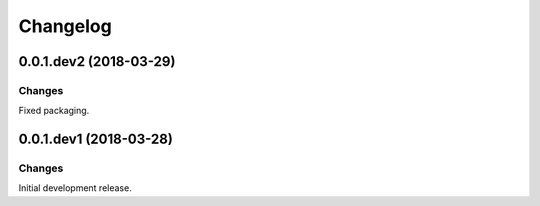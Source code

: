 Changelog
=========

0.0.1.dev2 (2018-03-29)
-----------------------

Changes
~~~~~~~

Fixed packaging.


0.0.1.dev1 (2018-03-28)
-----------------------

Changes
~~~~~~~

Initial development release.
